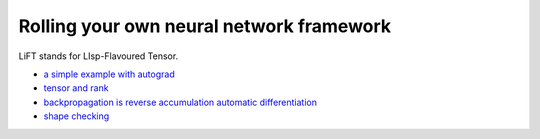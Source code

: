 =========================================
Rolling your own neural network framework
=========================================

LiFT stands for LIsp-Flavoured Tensor.

* `a simple example with autograd <autograd.rst>`__
* `tensor and rank <tensor.rst>`__
* `backpropagation is reverse accumulation automatic differentiation <diff.rst>`__
* `shape checking <shape.rst>`__

